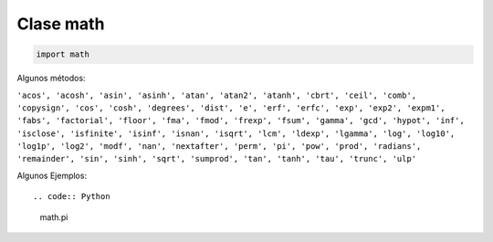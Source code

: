 Clase math
==========

.. code:: Python

   import math


Algunos métodos:

``'acos', 'acosh', 'asin', 'asinh', 'atan', 'atan2', 'atanh', 'cbrt', 'ceil', 'comb', 'copysign', 'cos', 'cosh', 'degrees', 'dist', 'e', 'erf', 'erfc', 'exp', 'exp2', 'expm1', 'fabs', 'factorial', 'floor', 'fma', 'fmod', 'frexp', 'fsum', 'gamma', 'gcd', 'hypot', 'inf', 'isclose', 'isfinite', 'isinf', 'isnan', 'isqrt', 'lcm', 'ldexp', 'lgamma', 'log', 'log10', 'log1p', 'log2', 'modf', 'nan', 'nextafter', 'perm', 'pi', 'pow', 'prod', 'radians', 'remainder', 'sin', 'sinh', 'sqrt', 'sumprod', 'tan', 'tanh', 'tau', 'trunc', 'ulp'`` 

Algunos Ejemplos::

.. code:: Python

   math.pi




